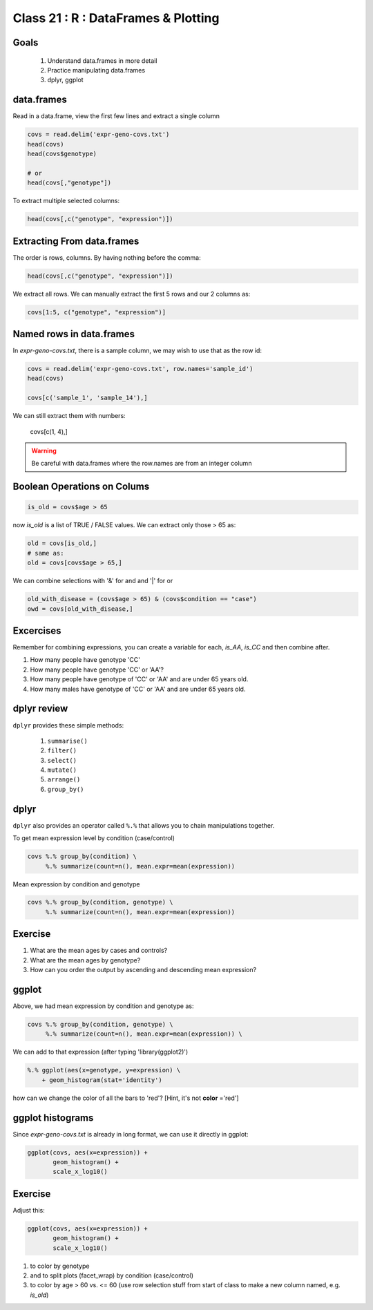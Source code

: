 ************************************
Class 21 : R : DataFrames & Plotting
************************************

Goals
=====

 #. Understand data.frames in more detail
 #. Practice manipulating data.frames
 #. dplyr, ggplot

data.frames
===========

Read in a data.frame, view the first few lines and
extract a single column

.. code-block:: r

    covs = read.delim('expr-geno-covs.txt')
    head(covs)
    head(covs$genotype)

    # or
    head(covs[,"genotype"])

To extract multiple selected columns:

.. code-block:: r

    head(covs[,c("genotype", "expression")])


Extracting From data.frames
===========================

The order is rows, columns. By having nothing before the comma:

.. code-block:: r

    head(covs[,c("genotype", "expression")])

We extract all rows. We can manually extract the first 5 rows and our 2 columns
as:

.. code-block:: r

    covs[1:5, c("genotype", "expression")]

Named rows in data.frames
=========================

In `expr-geno-covs.txt`, there is a sample column, we may wish to use
that as the row id:

.. code-block:: r

    covs = read.delim('expr-geno-covs.txt', row.names='sample_id')
    head(covs)

    covs[c('sample_1', 'sample_14'),]

We can still extract them with numbers:

    covs[c(1, 4),]

.. warning::

    Be careful with data.frames where the row.names are
    from an integer column


Boolean Operations on Colums
============================

.. code-block:: r
    
    is_old = covs$age > 65

now `is_old` is a list of TRUE / FALSE values. We can extract only those > 65 as:

.. code-block:: r

    old = covs[is_old,]
    # same as:
    old = covs[covs$age > 65,]

We can combine selections with '&' for and and '|' for or

.. code-block:: r
    
    old_with_disease = (covs$age > 65) & (covs$condition == "case")
    owd = covs[old_with_disease,]

Excercises
==========

Remember for combining expressions, you can create a variable for each, `is_AA`,
`is_CC` and then combine after.

#. How many people have genotype 'CC'
#. How many people have genotype 'CC' or 'AA'?
#. How many people have genotype of 'CC' or 'AA' and are under 65 years old.
#. How many males have genotype of 'CC' or 'AA' and are under 65 years old.

dplyr review
============

``dplyr`` provides these simple methods:

    #. ``summarise()``
    #. ``filter()``
    #. ``select()``
    #. ``mutate()``
    #. ``arrange()``
    #. ``group_by()``


dplyr
=====
``dplyr`` also provides an operator called ``%.%`` that allows you to
chain manipulations together.

To get mean expression level by condition (case/control)

.. code-block:: r

    covs %.% group_by(condition) \
         %.% summarize(count=n(), mean.expr=mean(expression))

Mean expression by condition and genotype

.. code-block:: r

    covs %.% group_by(condition, genotype) \
         %.% summarize(count=n(), mean.expr=mean(expression))


Exercise
========

#. What are the mean ages by cases and controls?
#. What are the mean ages by genotype?
#. How can you order the output by ascending and descending mean expression?

ggplot
======

Above, we had mean expression by condition and genotype as:

.. code-block:: r

    covs %.% group_by(condition, genotype) \
         %.% summarize(count=n(), mean.expr=mean(expression)) \

We can add to that expression (after typing 'library(ggplot2)')

.. code-block:: r

        %.% ggplot(aes(x=genotype, y=expression) \
            + geom_histogram(stat='identity')

how can we change the color of all the bars to 'red'? [Hint, it's not
**color** ='red']

ggplot histograms
=================

Since `expr-geno-covs.txt` is already in long format, we can use it directly in
ggplot:

.. code-block:: r

    ggplot(covs, aes(x=expression)) + 
           geom_histogram() +
           scale_x_log10()

Exercise
========
Adjust this:

.. code-block:: r

    ggplot(covs, aes(x=expression)) + 
           geom_histogram() +
           scale_x_log10()


#. to color by genotype
#. and to split plots (facet_wrap) by condition (case/control)
#. to color by age > 60 vs. <= 60 (use row selection stuff from start of class to
   make a new column named, e.g. `is_old`)

